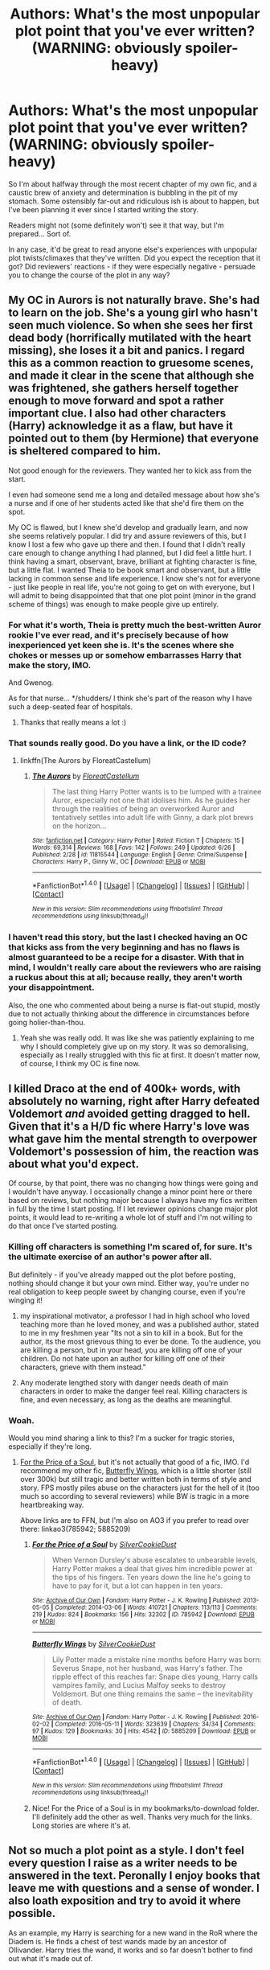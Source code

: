 #+TITLE: Authors: What's the most unpopular plot point that you've ever written? (WARNING: obviously spoiler-heavy)

* Authors: What's the most unpopular plot point that you've ever written? (WARNING: obviously spoiler-heavy)
:PROPERTIES:
:Author: Ihateseatbelts
:Score: 26
:DateUnix: 1467993374.0
:DateShort: 2016-Jul-08
:FlairText: Discussion
:END:
So I'm about halfway through the most recent chapter of my own fic, and a caustic brew of anxiety and determination is bubbling in the pit of my stomach. Some ostensibly far-out and ridiculous ish is about to happen, but I've been planning it ever since I started writing the story.

Readers might not (some definitely won't) see it that way, but I'm prepared... Sort of.

In any case, it'd be great to read anyone else's experiences with unpopular plot twists/climaxes that they've written. Did you expect the reception that it got? Did reviewers' reactions - if they were especially negative - persuade you to change the course of the plot in any way?


** My OC in Aurors is not naturally brave. She's had to learn on the job. She's a young girl who hasn't seen much violence. So when she sees her first dead body (horrifically mutilated with the heart missing), she loses it a bit and panics. I regard this as a common reaction to gruesome scenes, and made it clear in the scene that although she was frightened, she gathers herself together enough to move forward and spot a rather important clue. I also had other characters (Harry) acknowledge it as a flaw, but have it pointed out to them (by Hermione) that everyone is sheltered compared to him.

Not good enough for the reviewers. They wanted her to kick ass from the start.

I even had someone send me a long and detailed message about how she's a nurse and if one of her students acted like that she'd fire them on the spot.

My OC is flawed, but I knew she'd develop and gradually learn, and now she seems relatively popular. I did try and assure reviewers of this, but I know I lost a few who gave up there and then. I found that I didn't really care enough to change anything I had planned, but I did feel a little hurt. I think having a smart, observant, brave, brilliant at fighting character is fine, but a little flat. I wanted Theia to be book smart and observant, but a little lacking in common sense and life experience. I know she's not for everyone - just like people in real life, you're not going to get on with everyone, but I will admit to being disappointed that that one plot point (minor in the grand scheme of things) was enough to make people give up entirely.
:PROPERTIES:
:Author: FloreatCastellum
:Score: 25
:DateUnix: 1467998219.0
:DateShort: 2016-Jul-08
:END:

*** For what it's worth, Theia is pretty much the best-written Auror rookie I've ever read, and it's precisely because of how inexperienced yet keen she is. It's the scenes where she chokes or messes up or somehow embarrasses Harry that make the story, IMO.

And Gwenog.

As for that nurse... */shudders/ I think she's part of the reason why I have such a deep-seated fear of hospitals.
:PROPERTIES:
:Author: Ihateseatbelts
:Score: 18
:DateUnix: 1468005723.0
:DateShort: 2016-Jul-08
:END:

**** Thanks that really means a lot :)
:PROPERTIES:
:Author: FloreatCastellum
:Score: 3
:DateUnix: 1468028485.0
:DateShort: 2016-Jul-09
:END:


*** That sounds really good. Do you have a link, or the ID code?
:PROPERTIES:
:Author: Jechtael
:Score: 6
:DateUnix: 1468008610.0
:DateShort: 2016-Jul-09
:END:

**** linkffn(The Aurors by FloreatCastellum)
:PROPERTIES:
:Author: yarglethatblargle
:Score: 3
:DateUnix: 1468012465.0
:DateShort: 2016-Jul-09
:END:

***** [[http://www.fanfiction.net/s/11815544/1/][*/The Aurors/*]] by [[https://www.fanfiction.net/u/6993240/FloreatCastellum][/FloreatCastellum/]]

#+begin_quote
  The last thing Harry Potter wants is to be lumped with a trainee Auror, especially not one that idolises him. As he guides her through the realities of being an overworked Auror and tentatively settles into adult life with Ginny, a dark plot brews on the horizon...
#+end_quote

^{/Site/: [[http://www.fanfiction.net/][fanfiction.net]] *|* /Category/: Harry Potter *|* /Rated/: Fiction T *|* /Chapters/: 15 *|* /Words/: 69,314 *|* /Reviews/: 168 *|* /Favs/: 142 *|* /Follows/: 249 *|* /Updated/: 6/26 *|* /Published/: 2/28 *|* /id/: 11815544 *|* /Language/: English *|* /Genre/: Crime/Suspense *|* /Characters/: Harry P., Ginny W., OC *|* /Download/: [[http://www.ff2ebook.com/old/ffn-bot/index.php?id=11815544&source=ff&filetype=epub][EPUB]] or [[http://www.ff2ebook.com/old/ffn-bot/index.php?id=11815544&source=ff&filetype=mobi][MOBI]]}

--------------

*FanfictionBot*^{1.4.0} *|* [[[https://github.com/tusing/reddit-ffn-bot/wiki/Usage][Usage]]] | [[[https://github.com/tusing/reddit-ffn-bot/wiki/Changelog][Changelog]]] | [[[https://github.com/tusing/reddit-ffn-bot/issues/][Issues]]] | [[[https://github.com/tusing/reddit-ffn-bot/][GitHub]]] | [[[https://www.reddit.com/message/compose?to=tusing][Contact]]]

^{/New in this version: Slim recommendations using/ ffnbot!slim! /Thread recommendations using/ linksub(thread_id)!}
:PROPERTIES:
:Author: FanfictionBot
:Score: 2
:DateUnix: 1468012496.0
:DateShort: 2016-Jul-09
:END:


*** I haven't read this story, but the last I checked having an OC that kicks ass from the very beginning and has no flaws is almost guaranteed to be a recipe for a disaster. With that in mind, I wouldn't really care about the reviewers who are raising a ruckus about this at all; because really, they aren't worth your disappointment.

Also, the one who commented about being a nurse is flat-out stupid, mostly due to not actually thinking about the difference in circumstances before going holier-than-thou.
:PROPERTIES:
:Author: Kazeto
:Score: 4
:DateUnix: 1468158428.0
:DateShort: 2016-Jul-10
:END:

**** Yeah she was really odd. It was like she was patiently explaining to me why I should completely give up on my story. It was so demoralising, especially as I really struggled with this fic at first. It doesn't matter now, of course, I think my OC is fine now.
:PROPERTIES:
:Author: FloreatCastellum
:Score: 4
:DateUnix: 1468160001.0
:DateShort: 2016-Jul-10
:END:


** I killed Draco at the end of 400k+ words, with absolutely no warning, right after Harry defeated Voldemort /and/ avoided getting dragged to hell. Given that it's a H/D fic where Harry's love was what gave him the mental strength to overpower Voldemort's possession of him, the reaction was about what you'd expect.

Of course, by that point, there was no changing how things were going and I wouldn't have anyway. I occasionally change a minor point here or there based on reviews, but nothing major because I always have my fics written in full by the time I start posting. If I let reviewer opinions change major plot points, it would lead to re-writing a whole lot of stuff and I'm not willing to do that once I've started posting.
:PROPERTIES:
:Author: SilverCookieDust
:Score: 19
:DateUnix: 1468003918.0
:DateShort: 2016-Jul-08
:END:

*** Killing off characters is something I'm scared of, for sure. It's the ultimate exercise of an author's power after all.

But definitely - if you've already mapped out the plot before posting, nothing should change it but your own mind. Either way, you're under no real obligation to keep people sweet by changing course, even if you're winging it!
:PROPERTIES:
:Author: Ihateseatbelts
:Score: 4
:DateUnix: 1468006540.0
:DateShort: 2016-Jul-09
:END:

**** my inspirational motivator, a professor I had in high school who loved teaching more than he loved money, and was a published author, stated to me in my freshmen year "Its not a sin to kill in a book. But for the author, its the most grievous thing to ever be done. To the audience, you are killing a person, but in your head, you are killing off one of your children. Do not hate upon an author for killing off one of their characters, grieve with them instead."
:PROPERTIES:
:Author: Zerokun11
:Score: 9
:DateUnix: 1468014056.0
:DateShort: 2016-Jul-09
:END:


**** Any moderate lengthed story with danger needs death of main characters in order to make the danger feel real. Killing characters is fine, and even necessary, as long as the deaths are meaningful.
:PROPERTIES:
:Author: healzsham
:Score: 2
:DateUnix: 1468106784.0
:DateShort: 2016-Jul-10
:END:


*** Woah.

Would you mind sharing a link to this? I'm a sucker for tragic stories, especially if they're long.
:PROPERTIES:
:Author: honestplease
:Score: 1
:DateUnix: 1468440029.0
:DateShort: 2016-Jul-14
:END:

**** [[https://www.fanfiction.net/s/9265719/1/For-the-Price-of-a-Soul][For the Price of a Soul]], but it's not actually that good of a fic, IMO. I'd recommend my other fic, [[https://www.fanfiction.net/s/11767424/1/Butterfly-Wings][Butterfly Wings]], which is a little shorter (still over 300k) but still tragic and better written both in terms of style and story. FPS mostly piles abuse on the characters just for the hell of it (too much so according to several reviewers) while BW is tragic in a more heartbreaking way.

Above links are to FFN, but I'm also on AO3 if you prefer to read over there: linkao3(785942; 5885209)
:PROPERTIES:
:Author: SilverCookieDust
:Score: 1
:DateUnix: 1468441390.0
:DateShort: 2016-Jul-14
:END:

***** [[http://archiveofourown.org/works/785942][*/For the Price of a Soul/*]] by [[http://archiveofourown.org/users/SilverCookieDust/pseuds/SilverCookieDust][/SilverCookieDust/]]

#+begin_quote
  When Vernon Dursley's abuse escalates to unbearable levels, Harry Potter makes a deal that gives him incredible power at the tips of his fingers. Ten years down the line he's going to have to pay for it, but a lot can happen in ten years.
#+end_quote

^{/Site/: [[http://www.archiveofourown.org/][Archive of Our Own]] *|* /Fandom/: Harry Potter - J. K. Rowling *|* /Published/: 2013-05-05 *|* /Completed/: 2014-03-06 *|* /Words/: 410721 *|* /Chapters/: 113/113 *|* /Comments/: 219 *|* /Kudos/: 824 *|* /Bookmarks/: 156 *|* /Hits/: 32302 *|* /ID/: 785942 *|* /Download/: [[http://archiveofourown.org/downloads/Si/SilverCookieDust/785942/For%20the%20Price%20of%20a%20Soul.epub?updated_at=1445192398][EPUB]] or [[http://archiveofourown.org/downloads/Si/SilverCookieDust/785942/For%20the%20Price%20of%20a%20Soul.mobi?updated_at=1445192398][MOBI]]}

--------------

[[http://archiveofourown.org/works/5885209][*/Butterfly Wings/*]] by [[http://archiveofourown.org/users/SilverCookieDust/pseuds/SilverCookieDust][/SilverCookieDust/]]

#+begin_quote
  Lily Potter made a mistake nine months before Harry was born: Severus Snape, not her husband, was Harry's father. The ripple effect of this reaches far: Snape dies young, Harry calls vampires family, and Lucius Malfoy seeks to destroy Voldemort. But one thing remains the same -- the inevitability of death.
#+end_quote

^{/Site/: [[http://www.archiveofourown.org/][Archive of Our Own]] *|* /Fandom/: Harry Potter - J. K. Rowling *|* /Published/: 2016-02-02 *|* /Completed/: 2016-05-11 *|* /Words/: 323639 *|* /Chapters/: 34/34 *|* /Comments/: 97 *|* /Kudos/: 129 *|* /Bookmarks/: 30 *|* /Hits/: 4542 *|* /ID/: 5885209 *|* /Download/: [[http://archiveofourown.org/downloads/Si/SilverCookieDust/5885209/Butterfly%20Wings.epub?updated_at=1467902924][EPUB]] or [[http://archiveofourown.org/downloads/Si/SilverCookieDust/5885209/Butterfly%20Wings.mobi?updated_at=1467902924][MOBI]]}

--------------

*FanfictionBot*^{1.4.0} *|* [[[https://github.com/tusing/reddit-ffn-bot/wiki/Usage][Usage]]] | [[[https://github.com/tusing/reddit-ffn-bot/wiki/Changelog][Changelog]]] | [[[https://github.com/tusing/reddit-ffn-bot/issues/][Issues]]] | [[[https://github.com/tusing/reddit-ffn-bot/][GitHub]]] | [[[https://www.reddit.com/message/compose?to=tusing][Contact]]]

^{/New in this version: Slim recommendations using/ ffnbot!slim! /Thread recommendations using/ linksub(thread_id)!}
:PROPERTIES:
:Author: FanfictionBot
:Score: 1
:DateUnix: 1468441408.0
:DateShort: 2016-Jul-14
:END:


***** Nice! For the Price of a Soul is in my bookmarks/to-download folder. I'll definitely add the other as well. Thanks very much for the links. Long stories are where it's at.
:PROPERTIES:
:Author: honestplease
:Score: 1
:DateUnix: 1468442627.0
:DateShort: 2016-Jul-14
:END:


** Not so much a plot point as a style. I don't feel every question I raise as a writer needs to be answered in the text. Peronally I enjoy books that leave me with questions and a sense of wonder. I also loath exposition and try to avoid it where possible.

As an example, my Harry is searching for a new wand in the RoR where the Diadem is. He finds a chest of test wands made by an ancestor of Ollivander. Harry tries the wand, it works and so far doesn't bother to find out what it's made out of.

It is in part a reaction to the tropes where Harry gets a super cool basilisk venom and Voldemort hair fluid core wand made from the gold plated root of Yggdrasil.... I like the idea of my readers wondering what Harry's wand might be, especially when it starts acting oddly.
:PROPERTIES:
:Author: Faeriniel
:Score: 9
:DateUnix: 1467998643.0
:DateShort: 2016-Jul-08
:END:

*** Oh I forgot, I also change Harry's name which some people will immediately drop a fic for doing. However I set it up as both a joke and to show how detached/unstable Harry has become after being alone for so long. Through out the story it keeps coming to bite him in the arse, but I suspect a number of people will see the name change and bail in the same sentence!
:PROPERTIES:
:Author: Faeriniel
:Score: 6
:DateUnix: 1467998812.0
:DateShort: 2016-Jul-08
:END:

**** Yeah, I see your point. A lot of readers tend to carry a notebook of stock red flags to keep track of. That being said, the way that you've explained it makes it sound like your text would strongly suggest a method behind the madness.

I like the wand idea, though. Very nice touch :D
:PROPERTIES:
:Author: Ihateseatbelts
:Score: 5
:DateUnix: 1468004412.0
:DateShort: 2016-Jul-08
:END:

***** Normally this is a red flag for me, but if there is sufficient reason to do so, then it's ok. Like, someone's self-identity changing based on their particular depth of madness/conditioning at that particular moment isn't exactly unheard of in literature. * /coughtheongreyjoycough/ *
:PROPERTIES:
:Author: ZephyrLegend
:Score: 5
:DateUnix: 1468005729.0
:DateShort: 2016-Jul-08
:END:


*** Could you post a link to your fic? It sounds really interesting!
:PROPERTIES:
:Author: chasingbunnies
:Score: 5
:DateUnix: 1468002689.0
:DateShort: 2016-Jul-08
:END:

**** I'm guessing it is linkffn(Twice Charmed Life by Faeriniel), being the only fic associated with the account under the same name.
:PROPERTIES:
:Author: yarglethatblargle
:Score: 3
:DateUnix: 1468009426.0
:DateShort: 2016-Jul-09
:END:

***** [[http://www.fanfiction.net/s/11956995/1/][*/Twice Charmed Life/*]] by [[https://www.fanfiction.net/u/7513516/Faeriniel][/Faeriniel/]]

#+begin_quote
  Harry finds himself in a world were Neville is the BWL. While trying to get home, can Harry help his counterpart without destroying both worlds? Will he even want to go home? Surrounded of those he thought long dead, Harry must make an impossible choice. A journey of self improvement and reflection on past mistakes. 4th yr AU Re-do Slice-of-life.
#+end_quote

^{/Site/: [[http://www.fanfiction.net/][fanfiction.net]] *|* /Category/: Harry Potter *|* /Rated/: Fiction T *|* /Chapters/: 4 *|* /Words/: 36,029 *|* /Reviews/: 9 *|* /Favs/: 23 *|* /Follows/: 34 *|* /Updated/: 6/30 *|* /Published/: 5/20 *|* /id/: 11956995 *|* /Language/: English *|* /Genre/: Friendship *|* /Characters/: Fleur D., Neville L., Cedric D., OC *|* /Download/: [[http://www.ff2ebook.com/old/ffn-bot/index.php?id=11956995&source=ff&filetype=epub][EPUB]] or [[http://www.ff2ebook.com/old/ffn-bot/index.php?id=11956995&source=ff&filetype=mobi][MOBI]]}

--------------

*FanfictionBot*^{1.4.0} *|* [[[https://github.com/tusing/reddit-ffn-bot/wiki/Usage][Usage]]] | [[[https://github.com/tusing/reddit-ffn-bot/wiki/Changelog][Changelog]]] | [[[https://github.com/tusing/reddit-ffn-bot/issues/][Issues]]] | [[[https://github.com/tusing/reddit-ffn-bot/][GitHub]]] | [[[https://www.reddit.com/message/compose?to=tusing][Contact]]]

^{/New in this version: Slim recommendations using/ ffnbot!slim! /Thread recommendations using/ linksub(thread_id)!}
:PROPERTIES:
:Author: FanfictionBot
:Score: 3
:DateUnix: 1468009439.0
:DateShort: 2016-Jul-09
:END:


***** Thanks!
:PROPERTIES:
:Author: chasingbunnies
:Score: 2
:DateUnix: 1468011202.0
:DateShort: 2016-Jul-09
:END:


***** You might just be the first person to link my work here.
:PROPERTIES:
:Author: Faeriniel
:Score: 1
:DateUnix: 1468026321.0
:DateShort: 2016-Jul-09
:END:

****** I think it would be awesome for the bot to have a counter. "This story has been linked x times" sort of thing.
:PROPERTIES:
:Author: Madam_Hook
:Score: 4
:DateUnix: 1468029770.0
:DateShort: 2016-Jul-09
:END:


****** I enjoyed it. The spelling of some HP terms is off though.Moody's first name is Alastor, not Alistor. And it's Patronus, not Protonas.
:PROPERTIES:
:Author: yarglethatblargle
:Score: 2
:DateUnix: 1468029409.0
:DateShort: 2016-Jul-09
:END:

******* Yeah I noticed that when I was moving stuff over to fanfiction.io, I'll fix it next time I upload a chapter.
:PROPERTIES:
:Author: Faeriniel
:Score: 1
:DateUnix: 1468029585.0
:DateShort: 2016-Jul-09
:END:


*** Do you actually get flak for doing that? Seriously, one of the signs of good writing is not shoving explanations about everything in front of the reader (unless you are writing a report instead of a story). To paraphrase what you said: keep them guessing, keep them hooked.
:PROPERTIES:
:Author: Vardso
:Score: 1
:DateUnix: 1468059523.0
:DateShort: 2016-Jul-09
:END:

**** I'll sum it up to you with one sentence: don't underestimate the laziness of some readers.
:PROPERTIES:
:Author: Kazeto
:Score: 1
:DateUnix: 1468158825.0
:DateShort: 2016-Jul-10
:END:


** In one of my stories, one of the protags is raped offscreen. Judging by chapter page hits, I lose about 25% of readers here and I probably have more negative reviews for this one scene than anything else I've written. Were I to write this story again, knowing what I know now, I'd find another way to do what I wanted with the scene.

Stylistically, I've written many stories in third-person present tense, which loses me lots of readers.
:PROPERTIES:
:Author: __Pers
:Score: 3
:DateUnix: 1468013633.0
:DateShort: 2016-Jul-09
:END:


** At one point, relatively early in the fic, Sirius is captured by Pettigrew. There were some disgruntled readers who questioned Peter's ability to capture Sirius, calling him incompetent and a coward (you know, fanon bashed Peter). One reviewer on FFN sent me a detailed PM about how it was inconceivable that Voldemort didn't immediately summon all his Death Eaters so they could stand in a circle and take turns torturing Sirius in various creative ways once Peter brought him in. Then when the next update dropped and I had Voldemort and Sirius talking over dinner, another PM followed, talking at length about how I don't know how to write a "realistic" Voldemort. I got a good laugh out of that one.
:PROPERTIES:
:Author: ScottPress
:Score: 6
:DateUnix: 1467999620.0
:DateShort: 2016-Jul-08
:END:

*** It's strange, that. I only remember thinking "Damn, well /somebody/ done fucked up!" after reading that scene. Peter's competence aside, the idea of him getting the drop on Sirius is pretty darned realistic.

When it comes to realistic portrayals of Voldemort, I'd always make sure to point people in the direction of Lesser Evils. In stories where Voldemort is a thing, it's nice to be able to read through a whole scene where he doesn't even lift his wand, let alone kill three of his followers for sneezing.
:PROPERTIES:
:Author: Ihateseatbelts
:Score: 9
:DateUnix: 1468005103.0
:DateShort: 2016-Jul-08
:END:


*** What fic is this? It sounds familiar.
:PROPERTIES:
:Author: anathea
:Score: 1
:DateUnix: 1468036074.0
:DateShort: 2016-Jul-09
:END:

**** It would be linkffn(Lesser Evils by ScottPress). A pretty well written story, I just can't get into it.
:PROPERTIES:
:Author: yarglethatblargle
:Score: 1
:DateUnix: 1468042710.0
:DateShort: 2016-Jul-09
:END:

***** [[http://www.fanfiction.net/s/10753296/1/][*/Lesser Evils/*]] by [[https://www.fanfiction.net/u/4033897/Scott-Press][/Scott Press/]]

#+begin_quote
  Harry barely escaped the graveyard with his life. Changed by the experience, he faces new challenges and learns that power requires sacrifices. Revenge, doubly so.
#+end_quote

^{/Site/: [[http://www.fanfiction.net/][fanfiction.net]] *|* /Category/: Harry Potter *|* /Rated/: Fiction M *|* /Chapters/: 20 *|* /Words/: 169,178 *|* /Reviews/: 169 *|* /Favs/: 453 *|* /Follows/: 644 *|* /Updated/: 6/13 *|* /Published/: 10/12/2014 *|* /id/: 10753296 *|* /Language/: English *|* /Genre/: Crime/Drama *|* /Characters/: Harry P., Sirius B., Ginny W., Mulciber *|* /Download/: [[http://www.ff2ebook.com/old/ffn-bot/index.php?id=10753296&source=ff&filetype=epub][EPUB]] or [[http://www.ff2ebook.com/old/ffn-bot/index.php?id=10753296&source=ff&filetype=mobi][MOBI]]}

--------------

*FanfictionBot*^{1.4.0} *|* [[[https://github.com/tusing/reddit-ffn-bot/wiki/Usage][Usage]]] | [[[https://github.com/tusing/reddit-ffn-bot/wiki/Changelog][Changelog]]] | [[[https://github.com/tusing/reddit-ffn-bot/issues/][Issues]]] | [[[https://github.com/tusing/reddit-ffn-bot/][GitHub]]] | [[[https://www.reddit.com/message/compose?to=tusing][Contact]]]

^{/New in this version: Slim recommendations using/ ffnbot!slim! /Thread recommendations using/ linksub(thread_id)!}
:PROPERTIES:
:Author: FanfictionBot
:Score: 1
:DateUnix: 1468042745.0
:DateShort: 2016-Jul-09
:END:


***** Cool, thanks! The Sirius thing actually sounded really similar to Warning Signs Read Desolation, a favorite of mine.
:PROPERTIES:
:Author: anathea
:Score: 1
:DateUnix: 1468042920.0
:DateShort: 2016-Jul-09
:END:


** Having pureblood mass-murderers and rapists executed by muggleborns after trials. Some vocal people think that's as bad or even worse than the original mass-murder and rape.
:PROPERTIES:
:Author: Starfox5
:Score: 4
:DateUnix: 1468054763.0
:DateShort: 2016-Jul-09
:END:


** For several years, I wrote scripts, some of which are now being made into movies. Therefore, characters will not be named, and a lawsuit will be avoided! lol

I once wrote a heroine who killed herself at the end. Now, it was not the end of the movie, nor was it a noble cause, but everyone who read the script (a few hundred people max) hated it. they asked why. they asked what was the point. Yet the point was included in the end of the film. during the credits. When there was a shot of her funeral.. where her desire for the entirety of the work is shown. She unified all the people. She did it via pain... but she did it.

Another plot point is one that I am currently working. My editor has expressed outrage that I am doing it, that my work will be for not, that there will be riots in the streets of my fans... and Imma be honest... I will still write it. and yes... its for a fic I am working on.
:PROPERTIES:
:Author: Zerokun11
:Score: 7
:DateUnix: 1468013797.0
:DateShort: 2016-Jul-09
:END:


** I had some interesting reviews...

*SPOILER ALERT*

...at the end of CH45 of HBS. A lot of reviewers were unhappy when Harry turned around and returned to the castle. While there's an interesting conversation to be had on whether Harry was taking control of his life or if he had simply kept playing the game Snape laid out for him, there were plenty of reviewers who thought he should have said, "fuck it," and left.

It was not a vantage point I had ever really considered. Of course, there is a virulent strain of readers who are into independent Harry leaving the shadows of his elders and taking up independence with goblins, but I don't think HBS was ever that kind of story. It was still pretty interesting to see all the reviewers who thought Harry was weak for deciding to stay. Manipulated? Yes. Weak? I didn't expect to see that response.
:PROPERTIES:
:Author: KwanLi
:Score: 6
:DateUnix: 1468000235.0
:DateShort: 2016-Jul-08
:END:

*** u/yarglethatblargle:
#+begin_quote
  While there's an interesting conversation to be had on whether Harry was taking control of his life or if he had simply kept playing the game Snape laid out for him, there were plenty of reviewers who thought he should have said, "fuck it," and left.
#+end_quote

That's rather interesting, because I read the ending of chapter 45 as a "fuck it" moment. He was pretty set on leaving and said "fuck it, I ain't pussying out."
:PROPERTIES:
:Author: yarglethatblargle
:Score: 6
:DateUnix: 1468000558.0
:DateShort: 2016-Jul-08
:END:


*** Seeing as your rendition of Hogwarts is pretty gritty from the get-go, I'd say that weak it's totally the wrong word to use there.

Even if it was a decision coming from the place of a broken spirit, Harry in HBS can and has been stone-cold and ruthless towards those who he regards as allies... that's hardly weak.
:PROPERTIES:
:Author: Ihateseatbelts
:Score: 3
:DateUnix: 1468006157.0
:DateShort: 2016-Jul-08
:END:


** I'm not an author (at least I've never posted anything I've written lol) but for what it's worth, I write for myself, not other people. If/when I decide to post something, I would take constructive criticism seriously, but I wouldn't re-write an entire plot point just because some people don't like it. And as a reader, I can say that I've never stopped reading a story because of a plot twist that I didn't like.
:PROPERTIES:
:Author: jfinner1
:Score: 3
:DateUnix: 1467999857.0
:DateShort: 2016-Jul-08
:END:


** In the very beginning of my story, the protagonists' plight was set in motion by a house elf's magic. Many readers - having been raised on a fanfic diet of 'Dobby fixes everything' - wondered why my plot was taking so long to resolve itself.

Edit: oh, and basically any scene with Ron was a magnet for bashing requests and accusations that I wasn't treating him fairly.
:PROPERTIES:
:Author: MacsenWledig
:Score: 3
:DateUnix: 1468059943.0
:DateShort: 2016-Jul-09
:END:


** u/yarglethatblargle:
#+begin_quote
  Some ostensibly far-out and ridiculous ish is about to happen, but I've been planning it ever since I started writing the story. Readers might not (some definitely won't) see it that way, but I'm prepared... Sort of.
#+end_quote

My body is ready.
:PROPERTIES:
:Author: yarglethatblargle
:Score: 4
:DateUnix: 1467999835.0
:DateShort: 2016-Jul-08
:END:

*** Don't say I didn't warn you, homes... D:
:PROPERTIES:
:Author: Ihateseatbelts
:Score: 2
:DateUnix: 1468005260.0
:DateShort: 2016-Jul-08
:END:

**** ...

Maybe I should go buy vaseline.
:PROPERTIES:
:Author: yarglethatblargle
:Score: 3
:DateUnix: 1468005302.0
:DateShort: 2016-Jul-08
:END:


**** So, [[/spoiler][Albatross is Tom Riddle?]] That's my guess for this outlandish thing. I doubt I'm right, but I at least gotta guess.
:PROPERTIES:
:Author: yarglethatblargle
:Score: 2
:DateUnix: 1468008735.0
:DateShort: 2016-Jul-09
:END:

***** You're the first person to suggest that... Other than that guy who came up with odds, lol.
:PROPERTIES:
:Author: Ihateseatbelts
:Score: 3
:DateUnix: 1468009186.0
:DateShort: 2016-Jul-09
:END:

****** Well, I think I remembered Ollivander saying something about the other person to have a Fawkes-feathered wand when Harry bought Holly. And my mind immediately went "well, no Voldemort but if the other wand gets mentioned, the person who wields it is probably important somehow." And then we get the Albatross mystery, which at first seems like it is Wormtail, but then we learn that's not the truth, and I doubt it is Sirius.

What odds did he give it?
:PROPERTIES:
:Author: yarglethatblargle
:Score: 4
:DateUnix: 1468009350.0
:DateShort: 2016-Jul-09
:END:

******* 100/1, actually. They gave Sirius 9/1 and Algie 5/2 which is... amusing.
:PROPERTIES:
:Author: Ihateseatbelts
:Score: 1
:DateUnix: 1468010300.0
:DateShort: 2016-Jul-09
:END:

******** Well, you can pull out some subtleties as an author, so I'm stickin' to my guns. Balls to the wall.
:PROPERTIES:
:Author: yarglethatblargle
:Score: 2
:DateUnix: 1468010394.0
:DateShort: 2016-Jul-09
:END:


****** I saw this comment thread and suddenly I realized who made the thread. "Oooooooh it's belts?!" I honestly didn't even notice until now.

I will hold you to the promise of ostensibly far-out and ridiculous. UT could use some of that.
:PROPERTIES:
:Author: ScottPress
:Score: 2
:DateUnix: 1468051040.0
:DateShort: 2016-Jul-09
:END:

******* I'm somewhat known for being a bit of a ghost like that, haha. But yeah - I totally agree with you on this. :D
:PROPERTIES:
:Author: Ihateseatbelts
:Score: 1
:DateUnix: 1468068142.0
:DateShort: 2016-Jul-09
:END:


** I killed Snape at the end of a Snape/Harry fic. Needless to say, if you're writing ship fic, it's not a popular move to kill off one half of your pairing. Your natural audience will be horrified and not inclined to forgive you, and readers who once trusted you will be hesitant to take a chance on your work after that.

I actually chose that ending because it fit the theme and I couldn't write the story I wanted to write due to word count limitations (this was for a fest). The full-length fic with the original ending is five times as long, and while Snape is still alive at the end, it calls into question whether his survival - and what it means for Harry - is really a better fate.

Death fic is always a hard sell, though. Most readers consider it too much of a downer.
:PROPERTIES:
:Author: beta_reader
:Score: 7
:DateUnix: 1468042233.0
:DateShort: 2016-Jul-09
:END:

*** Can I have a link to both, please?
:PROPERTIES:
:Author: throwy09
:Score: 1
:DateUnix: 1468053482.0
:DateShort: 2016-Jul-09
:END:

**** I never actually posted the long version. The long middle section involving Albus Severus never quite worked. I should polish it up and put it out there someday.

Here's the short version. Warning for graphic sex:

[[http://archiveofourown.org/works/729180][The Lost World]]
:PROPERTIES:
:Author: beta_reader
:Score: 2
:DateUnix: 1468056066.0
:DateShort: 2016-Jul-09
:END:

***** OMG you're perverse_idyll?

Also, thank you. Now that I know it's you I'm kinda afraid to read it haha. When people kill their characters off I usually don't buy it because not many people are good enough writers to either make me connect with the characters or not make death seem like a cheap and easy way to artificially induce feelings into the reader, but you're not/wouldn't do either of those things.

Alsooo... I'm very happy to see you here, didn't expect that. Are you still writing? Are you really going to post the long version sometimes soon? Do you need help with anything?
:PROPERTIES:
:Author: throwy09
:Score: 3
:DateUnix: 1468067235.0
:DateShort: 2016-Jul-09
:END:

****** Whoa, you recognize my name? That's unexpected. And extremely flattering, especially coming from this part of HP fandom. :)

The Lost World may or may not be satisfying because it does pull the rug out from under reader expectations. It's based more on a fairytale/folklore sense of logic and fate - the darker tradition, where breaking your promise has consequences - than on standard HP tropes, which means the whole fic is a bit strange. The predominant magic is borrowed from older tales like Tam Lin and isn't as whimsical as the usual Potter style.

Aw, it's nice to be missed! I mostly lurk and dabble in fandom these days, although I never stop hoping that I'll find the wherewithal to write again. Or rather, finish all the things I started. Life has been rough for the past few years, and I haven't had the time or energy - the easy pleasure in dreaming up stories and playing with words - that I need in order to write well. Or at all, actually. I'm trying to write a smut fic right now because I assumed it would be self-indulgent and simple enough, and that finishing it might break my writer's block. Gah. Wrong. Nothing involving words is ever easy. Even PWPs require concentration.

I haven't looked at the long version of Lost World for a while, but I really should revise it and get it out there. It's got scenes and moments I really like, and the ending is ... interesting. I'd be curious to hear whether it works for people.

#+begin_quote
  Do you need help with anything?
#+end_quote

It's so kind of you to ask! Thank you! But no. I just have to keep on keeping on until things get better.
:PROPERTIES:
:Author: beta_reader
:Score: 3
:DateUnix: 1468094245.0
:DateShort: 2016-Jul-10
:END:

******* That was such a nice and thoughtful reply and reading it made me happy, thank you :)

Of course I know who you are. Most, if not all, of my favorite writers quit writing and that makes me sad because snarry is my macaroni and cheese. I like certain things and a certain dynamic and for things to be pretty grimdark in general and that was pretty rare even while HP/snarry were very very popular. That's part of why I'm so excited to see you here.

I am sad to hear about the tough times. Are things getting better?
:PROPERTIES:
:Author: throwy09
:Score: 1
:DateUnix: 1468161281.0
:DateShort: 2016-Jul-10
:END:

******** Oh, I know what you mean about favorite writers leaving fandom. Or jumping ship to other pairings where I can't follow. There are so many people I miss, people who made my HP experience a giddy thing full of wonderful stories and heated discussion. And yes, agreed, I too have a very decided preference when it comes to the Snape/Harry dynamic. I want them to work for it and I want the hostility between them to be an issue. I don't want their relationship to be mellow and comfortable. They're both damaged, albeit in different ways, and their shared history is a minefield. That dynamic used to be more common. I enjoy happy endings as much as the next person, but I prefer having my heart ripped out on the way to being healed.

Things are ... hmm. Better than they were, thank you. But still not good. I'll get there eventually.

(Sorry for the delayed response - I tend to vanish during the work week because it wipes me out. Speaking of which, I'd better get to bed before I fall asleep on the keyboard.)
:PROPERTIES:
:Author: beta_reader
:Score: 1
:DateUnix: 1468484869.0
:DateShort: 2016-Jul-14
:END:


** I killed off Orihime in a Bleach fanfic once. Got mega-flamed for it.
:PROPERTIES:
:Author: Subrosian_Smithy
:Score: 3
:DateUnix: 1468004387.0
:DateShort: 2016-Jul-08
:END:

*** Killing Luna in one of mine got me similar levels of hate.
:PROPERTIES:
:Author: __Pers
:Score: 8
:DateUnix: 1468013744.0
:DateShort: 2016-Jul-09
:END:


** For my fic at the moment, the biggest tantrums I have received - and I definitely view them as tantrums in this because, as they're childish and ridiculous - were from an "unexpected" scene where Harry kisses Blaise some way into the fic.

For some reason, this scene was COMPLETELY unexpected, despite the fact that for the last two years at Hogwarts, Harry had regularly displayed attraction to both boys and girls, and it had even been outright discussed by him and Hermione.

For the fic, I'm going to be portraying more realistic teenage relationships - basically Harry and other teenagers are regularly getting into Oh-So-Serious and not so serious relationships and then breaking apart, because that's what teenagers do.

I'm aware that by the end of the series, when Harry is not in a relationship with anyone, there'll be irritation from the readers who are currently demanding that Harry, Luna and Blaise all get married together.

Because that's TOTALLY realistic.

Ships aside, I think other things will upset some readers - I'm killing off some favourite characters of both my own and the readers, and there's not going to be an out-and-out happy ending. I think there'll always be readers who get angry at that sort of thing.

But for the most part, I think ANY plot point will be well-received by the majority of your readers if it's executed well - focus on how you're writing and how it affects your plot. The more sensitive readers who throw tantrums and leave will only leave ONE review - the readers who keep going will leave you more, you know?
:PROPERTIES:
:Score: 4
:DateUnix: 1468014341.0
:DateShort: 2016-Jul-09
:END:


** I made Hermione legally defend Draco in a sideplot and made up my own rules about the obviously dodgy Wizarding legal system. This one reviewer left a review on every chapter at ao3 explaining why I was an idiot and how this couldn't be legally possible (even when it actually could) - and then found the fic at ff.net and left reviews there. Dedicated little fellow.
:PROPERTIES:
:Author: femmewitch
:Score: 2
:DateUnix: 1468021466.0
:DateShort: 2016-Jul-09
:END:


** I am writing a fic about Harry/Hermione/Ron/Ginny post war, focusing on the angst and such from going through a war. The characters are supposed to be messed up, and I wrote a chapter where Ron had been moody all day (unnecessarily angry, totally lost his shit at Hermione for no reason) and then he pissed off Harry who hit him. Their fight /really/ pissed of my readers. Still, I'm happy I wrote it. It is the whole plot to show their growth, which means showing where they started.

Seriously though I had one particular reader get very passionate that Harry deserved to go to Azcaban, and at the least never be an auror. I did my best to explain and in the end we had a very calm discussion but he felt the story was ruined.
:PROPERTIES:
:Author: HelloBeautifulChild
:Score: 2
:DateUnix: 1469495858.0
:DateShort: 2016-Jul-26
:END:


** I have so many to choose from...

I'd guess the most discontent was created when Holly discovered she'd been mutated by the ordeal of fighting against the basilisk and then being cured by phoenix tears. The reveal was intentionally gruesome, but I found a particular division between male and female readership on this point: many guy readers said 'I'm outta here!' while for the most part the girls were 'Gee, thanks for reminding me of how it felt during my first period, jerk.' But then they'd keep reading.

How I felt: this was where I wanted to go. Every other story had magical influences giving the MC superpowers with no downside at all. I wanted to explore dark magic where the side effects really put into question whether the benefit was worth it.

Eventually the whole story turned into an allegory for a girl's (metaphoric) lifecycle, but that was the start of it and I was willing to lose readership to go where others feared to tread. Otherwise what was the point- make yet another ho-hum empowerment fantasy?
:PROPERTIES:
:Author: wordhammer
:Score: 4
:DateUnix: 1467999592.0
:DateShort: 2016-Jul-08
:END:

*** That's... Pretty damn deep. Is this the Spiral Path? It's been on my to-read list for a while, now.
:PROPERTIES:
:Author: Ihateseatbelts
:Score: 3
:DateUnix: 1468006360.0
:DateShort: 2016-Jul-09
:END:

**** That's the story. I will be the first to admit that my intentions and the execution fall far separate.
:PROPERTIES:
:Author: wordhammer
:Score: 1
:DateUnix: 1468006779.0
:DateShort: 2016-Jul-09
:END:


** It wasn't a huge reaction, because I don't have a huge amount of readers on any of my fics, but in my first finished and posted HP fic, I had a few readers who got annoyed enough to start an argument in the comments. I assume they left, because they never commented again.

The story was a post-Hogwarts AU Lucius/Hermione, Draco/Ginny wangsty romance piece. The readers in question were angry because, for literally three lines, Lucius and Ginny interacted. Ginny was flippant, Lucius was fragile, and Hermione was inwardly horrified at her behaviour. The readers weren't happy because they felt Ginny was justified in being flippant, and in fact could be a total bitch to him without being out of line, considering what he had done to her. This was addressed later in the fic, but they didn't know that. I didn't really expect anyone to react to it simply because it was a /very/ brief moment.

I totally understand where they were coming from - but I wouldn't change it. It would have derailed the fic to address Ginny and Lucius's past history at that time, and I still think they all acted within the confines of their characters as I understand them. I'm sorry people got upset (and started attacking each other over it, leading me to delete all of the comments), but I can't write a story if I'm spending all my time worrying that people might get upset. Things in real life aren't always PC and fair, so they're not always going to be in stories, either, or else the stories won't be realistic.

All anyone can do is try to make the best choices they can for the story and then stick by it. If people get upset - it's a risk you take no matter what you write. The greatest disservice we can do to our stories is not be confident in them and stand by them. Sure, everyone has room for improvement and should be open to constructive criticism, but there's also a time to stick to your guns, readers being angry about the events of the story for no other reason than their opinion is one of those times.
:PROPERTIES:
:Author: SincereBumble
:Score: 2
:DateUnix: 1468017799.0
:DateShort: 2016-Jul-09
:END:

*** u/SilverCookieDust:
#+begin_quote
  This was addressed later in the fic, but they didn't know that. I didn't really expect anyone to react to it simply because it was a very brief moment.
#+end_quote

This highlights what I think is a bit of a problem in fanfic readers--a lot of them seem to expect problems to get solved /asap/. This is pure theory, but in reading books there's the expectation that a problem will be solved by the end of the story so you're content to read it all and see where the problem's solution comes, but with fanfic where you're getting chapter-by-chapter updates (unless you read it later) there seems to be an expectation of problems being solved not long, or even immediately, after they're presented.

I wonder if they forget that there's a whole story to be told and it can't all be done in one chapter. Or if they want the details of a story without the effort of reading--I just remembered a reviewer I had who sent me PMs asking if certain things would happen, or how the relationships between certain conflicting characters would evolve, and all the questions were things that would be answered /in the story/ once I got that far.

Readers need to remember that stories are meant to create questions and present issues, but you can't expect an author to answer and resolve them immediately. At least wait until the story is finished before complaining about an author failing to deliver in some way.
:PROPERTIES:
:Author: SilverCookieDust
:Score: 5
:DateUnix: 1468022392.0
:DateShort: 2016-Jul-09
:END:

**** It may be pure theory, but it's a theory I completely agree with! Even with my current story, people want to know plot points and details ahead of time. I understand to a point - they're anxious, my update schedule had been regular but got interrupted - but a part of me just wants to tell them to cut it out! Be patient! You'll find out almost everything you want to know in due course. :P If they really can't take it, I wish they'd wait to read it until the whole thing is up, like a lot of people on this sub do.
:PROPERTIES:
:Author: SincereBumble
:Score: 3
:DateUnix: 1468023031.0
:DateShort: 2016-Jul-09
:END:


**** u/Kazeto:
#+begin_quote
  This highlights what I think is a bit of a problem in fanfic readers--a lot of them seem to expect problems to get solved /asap/.
#+end_quote

I'll play the devil's advocate for a bit there and say that, in their defence, way too many fanfic authors never actually get to solving those problems if they don't do it as soon as they happen and have the story progressing as the problem automatically got solved by fuck-if-we-know-what because it's inconvenient for them to actually try resolving it in-story (for whatever reason). With that, the expectations change, and though the /good/ authors tend not to do stuff as stupid as that, the amount of bad authors is far greater than the amount of good authors and many people do read even rubbish before they actually get to reading the better stuff and start rejecting the bad.

In other words, it's bad that it happens and it should not be happening and the authors should not pander to that particular ... viewpoint of some of their readers, but the fact that people want that is not /wholly/ unjustified.

Although, of course, some readers simply are that immature and aren't capable of following the plot whatsoever. That happens too, and those ones have no excuse.
:PROPERTIES:
:Author: Kazeto
:Score: 3
:DateUnix: 1468160529.0
:DateShort: 2016-Jul-10
:END:


*** What story is that?
:PROPERTIES:
:Author: throwy09
:Score: 1
:DateUnix: 1468053835.0
:DateShort: 2016-Jul-09
:END:

**** [[http://archiveofourown.org/works/2506055/chapters/5564747][Here]].

Read at your own risk - it was the first long fic I ever completed, I posted it as I wrote, and I would change a lot of things if I could go back and do it over (not the part I mentioned above, but lots of other things). I don't regret writing it, as I had a lot of fun and learned a lot, but...it's not great.

I have to finish my current WIP, but after that, never posting as I write again. :/
:PROPERTIES:
:Author: SincereBumble
:Score: 1
:DateUnix: 1468085742.0
:DateShort: 2016-Jul-09
:END:

